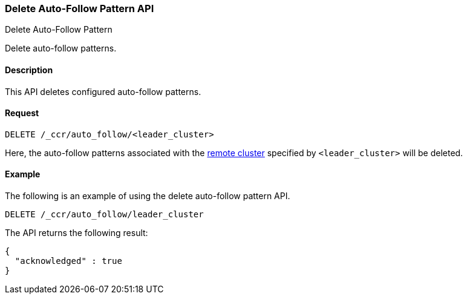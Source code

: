 [role="xpack"]
[testenv="platinum"]
[[ccr-delete-auto-follow-pattern]]
=== Delete Auto-Follow Pattern API
++++
<titleabbrev>Delete Auto-Follow Pattern</titleabbrev>
++++

Delete auto-follow patterns.

==== Description

This API deletes configured auto-follow patterns.

==== Request

//////////////////////////

[source,js]
--------------------------------------------------
PUT /_ccr/auto_follow/leader_cluster
{
  "leader_cluster" : "leader_cluster",
  "leader_index_patterns" :
  [
    "leader_index"
  ],
  "follow_index_pattern" : "{{leader_index}}-follower"
}
--------------------------------------------------
// CONSOLE
// TEST[setup:leader_cluster]
// TESTSETUP

//////////////////////////

[source,js]
--------------------------------------------------
DELETE /_ccr/auto_follow/<leader_cluster>
--------------------------------------------------
// CONSOLE
// TEST[s/<leader_cluster>/leader_cluster/]

Here, the auto-follow patterns associated with the
<<modules-remote-clusters,remote cluster>> specified by `<leader_cluster>`
will be deleted.

==== Example

The following is an example of using the delete auto-follow pattern API.

[source,js]
--------------------------------------------------
DELETE /_ccr/auto_follow/leader_cluster
--------------------------------------------------
// CONSOLE
// TEST[setup:leader_cluster]

The API returns the following result:

[source,js]
--------------------------------------------------
{
  "acknowledged" : true
}
--------------------------------------------------
// TESTRESPONSE
